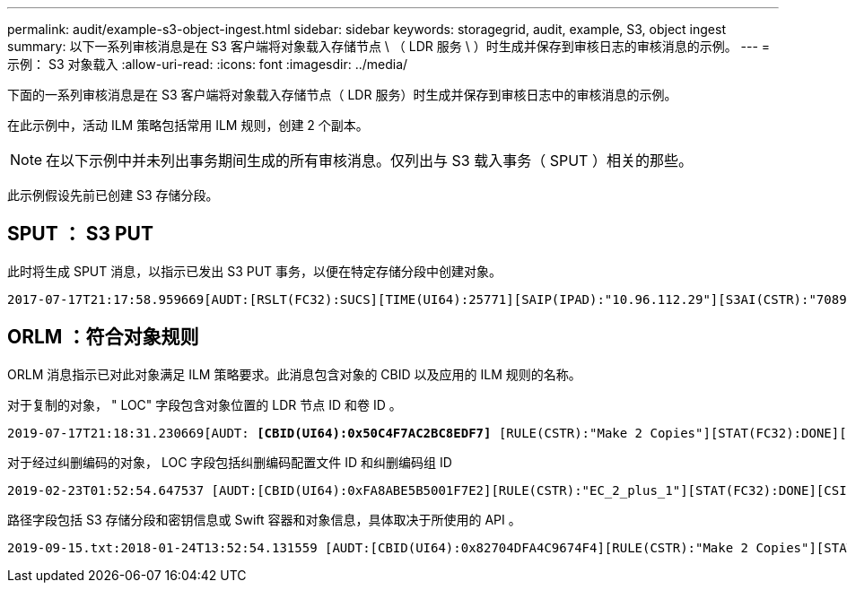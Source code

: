 ---
permalink: audit/example-s3-object-ingest.html 
sidebar: sidebar 
keywords: storagegrid, audit, example, S3, object ingest 
summary: 以下一系列审核消息是在 S3 客户端将对象载入存储节点 \ （ LDR 服务 \ ）时生成并保存到审核日志的审核消息的示例。 
---
= 示例： S3 对象载入
:allow-uri-read: 
:icons: font
:imagesdir: ../media/


[role="lead"]
下面的一系列审核消息是在 S3 客户端将对象载入存储节点（ LDR 服务）时生成并保存到审核日志中的审核消息的示例。

在此示例中，活动 ILM 策略包括常用 ILM 规则，创建 2 个副本。


NOTE: 在以下示例中并未列出事务期间生成的所有审核消息。仅列出与 S3 载入事务（ SPUT ）相关的那些。

此示例假设先前已创建 S3 存储分段。



== SPUT ： S3 PUT

此时将生成 SPUT 消息，以指示已发出 S3 PUT 事务，以便在特定存储分段中创建对象。

[listing, subs="specialcharacters,quotes"]
----
2017-07-17T21:17:58.959669[AUDT:[RSLT(FC32):SUCS][TIME(UI64):25771][SAIP(IPAD):"10.96.112.29"][S3AI(CSTR):"70899244468554783528"][SACC(CSTR):"test"][S3AK(CSTR):"SGKHyalRU_5cLflqajtaFmxJn946lAWRJfBF33gAOg=="][SUSR(CSTR):"urn:sgws:identity::70899244468554783528:root"][SBAI(CSTR):"70899244468554783528"][SBAC(CSTR):"test"][S3BK(CSTR):"example"][S3KY(CSTR):"testobject-0-3"]*[CBID(UI64):0x8EF52DF8025E63A8]*[CSIZ(UI64):30720][AVER(UI32):10][ATIM(UI64):150032627859669]*[ATYP(FC32):SPUT]*[ANID(UI32):12086324][AMID(FC32):S3RQ][ATID(UI64):14399932238768197038]]
----


== ORLM ：符合对象规则

ORLM 消息指示已对此对象满足 ILM 策略要求。此消息包含对象的 CBID 以及应用的 ILM 规则的名称。

对于复制的对象， " LOC" 字段包含对象位置的 LDR 节点 ID 和卷 ID 。

[listing, subs="specialcharacters,quotes"]
----
2019-07-17T21:18:31.230669[AUDT: *[CBID(UI64):0x50C4F7AC2BC8EDF7]* [RULE(CSTR):"Make 2 Copies"][STAT(FC32):DONE][CSIZ(UI64):0][UUID(CSTR):"0B344E18-98ED-4F22-A6C8-A93ED68F8D3F"][LOCS(CSTR): *"CLDI 12828634 2148730112, CLDI 12745543 2147552014"]*[RSLT(FC32):SUCS][AVER(UI32):10] [ATYP(FC32):ORLM]* [ATIM(UI64):1563398230669][ATID(UI64):15494889725796157557][ANID(UI32):13100453][AMID(FC32):BCMS]]
----
对于经过纠删编码的对象， LOC 字段包括纠删编码配置文件 ID 和纠删编码组 ID

[listing, subs="specialcharacters,quotes"]
----
2019-02-23T01:52:54.647537 [AUDT:[CBID(UI64):0xFA8ABE5B5001F7E2][RULE(CSTR):"EC_2_plus_1"][STAT(FC32):DONE][CSIZ(UI64):10000][UUID(CSTR):"E291E456-D11A-4701-8F51-D2F7CC9AFECA"][LOCS(CSTR): *"CLEC 1 A471E45D-A400-47C7-86AC-12E77F229831"]* [RSLT(FC32):SUCS][AVER(UI32):10][ATIM(UI64):1550929974537]*[ATYP(FC32):ORLM]*[ANID(UI32):12355278][AMID(FC32):ILMX][ATID(UI64):4168559046473725560]]
----
路径字段包括 S3 存储分段和密钥信息或 Swift 容器和对象信息，具体取决于所使用的 API 。

[listing]
----
2019-09-15.txt:2018-01-24T13:52:54.131559 [AUDT:[CBID(UI64):0x82704DFA4C9674F4][RULE(CSTR):"Make 2 Copies"][STAT(FC32):DONE][CSIZ(UI64):3145729][UUID(CSTR):"8C1C9CAC-22BB-4880-9115-CE604F8CE687"][PATH(CSTR):"frisbee_Bucket1/GridDataTests151683676324774_1_1vf9d"][LOCS(CSTR):"CLDI 12525468, CLDI 12222978"][RSLT(FC32):SUCS][AVER(UI32):10][ATIM(UI64):1568555574559][ATYP(FC32):ORLM][ANID(UI32):12525468][AMID(FC32):OBDI][ATID(UI64):344833886538369336]]
----